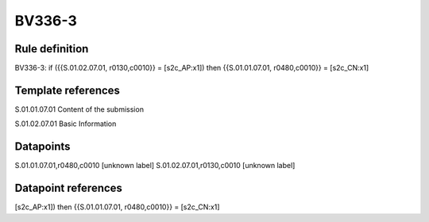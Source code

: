 =======
BV336-3
=======

Rule definition
---------------

BV336-3: if ({{S.01.02.07.01, r0130,c0010}} = [s2c_AP:x1]) then {{S.01.01.07.01, r0480,c0010}} = [s2c_CN:x1]


Template references
-------------------

S.01.01.07.01 Content of the submission

S.01.02.07.01 Basic Information


Datapoints
----------

S.01.01.07.01,r0480,c0010 [unknown label]
S.01.02.07.01,r0130,c0010 [unknown label]


Datapoint references
--------------------

[s2c_AP:x1]) then {{S.01.01.07.01, r0480,c0010}} = [s2c_CN:x1]